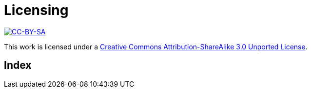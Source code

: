 [[licensing]]
[#appendix]
= Licensing =

image::media/ccbysa.png["CC-BY-SA",link="http://creativecommons.org/licenses/by-sa/3.0/"]

This work is licensed under a 
link:http://creativecommons.org/licenses/by-sa/3.0/[Creative 
Commons Attribution-ShareAlike 3.0 Unported License].


[#index]
== Index ==

